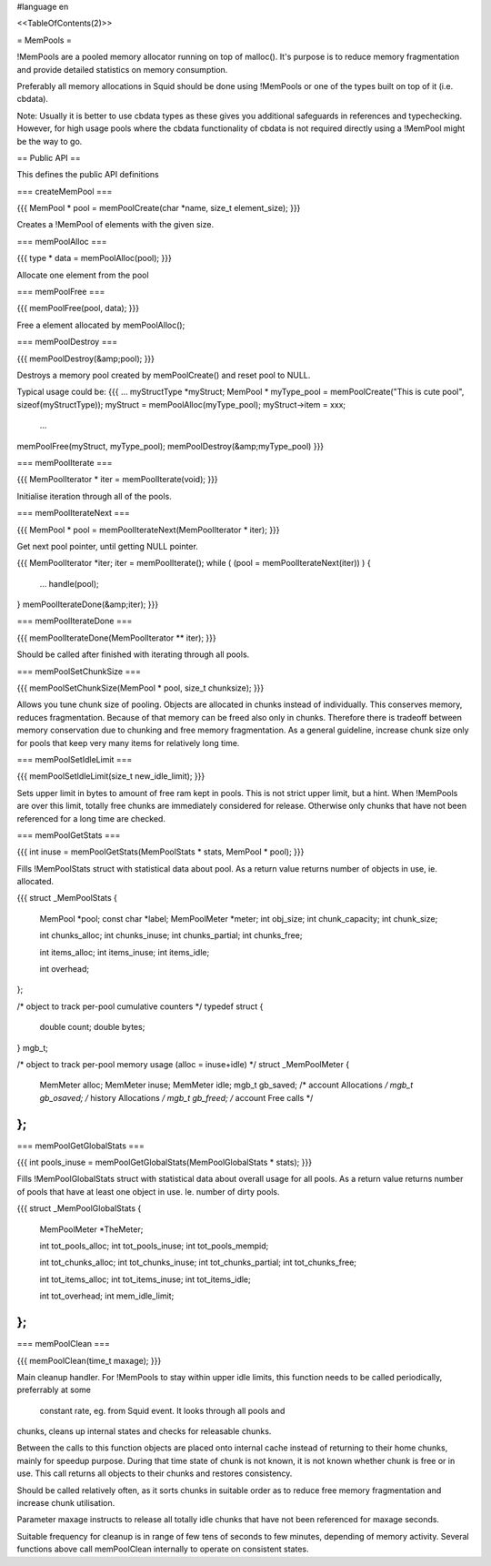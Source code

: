 #language en

<<TableOfContents(2)>>

= MemPools =


!MemPools are a pooled memory allocator running on top of malloc(). It's
purpose is to reduce memory fragmentation and provide detailed statistics
on memory consumption.


Preferably all memory allocations in Squid should be done using !MemPools
or one of the types built on top of it (i.e. cbdata).


Note: Usually it is better to use cbdata types as these gives you additional
safeguards in references and typechecking. However, for high usage pools where
the cbdata functionality of cbdata is not required directly using a !MemPool
might be the way to go.

== Public API ==


This defines the public API definitions

=== createMemPool ===


{{{
MemPool * pool = memPoolCreate(char *name, size_t element_size);
}}}


Creates a !MemPool of elements with the given size.

=== memPoolAlloc ===


{{{
type * data = memPoolAlloc(pool);
}}}


Allocate one element from the pool

=== memPoolFree ===


{{{
memPoolFree(pool, data);
}}}


Free a element allocated by memPoolAlloc();

=== memPoolDestroy ===


{{{
memPoolDestroy(&amp;pool);
}}}


Destroys a memory pool created by memPoolCreate() and reset pool to NULL.


Typical usage could be:
{{{
...
myStructType *myStruct;
MemPool * myType_pool = memPoolCreate("This is cute pool", sizeof(myStructType));
myStruct = memPoolAlloc(myType_pool);
myStruct->item = xxx;
   ...
memPoolFree(myStruct, myType_pool);
memPoolDestroy(&amp;myType_pool)
}}}

=== memPoolIterate ===


{{{
MemPoolIterator * iter = memPoolIterate(void);
}}}


Initialise iteration through all of the pools.

=== memPoolIterateNext ===


{{{
MemPool * pool = memPoolIterateNext(MemPoolIterator * iter);
}}}


Get next pool pointer, until getting NULL pointer.


{{{
MemPoolIterator *iter;
iter = memPoolIterate();
while ( (pool = memPoolIterateNext(iter)) ) {
    ... handle(pool);
}
memPoolIterateDone(&amp;iter);
}}}

=== memPoolIterateDone ===


{{{
memPoolIterateDone(MemPoolIterator ** iter);
}}}


Should be called after finished with iterating through all pools.

=== memPoolSetChunkSize ===


{{{
memPoolSetChunkSize(MemPool * pool, size_t chunksize);
}}}


Allows you tune chunk size of pooling. Objects are allocated in chunks
instead of individually. This conserves memory, reduces fragmentation.
Because of that memory can be freed also only in chunks. Therefore
there is tradeoff between memory conservation due to chunking and free
memory fragmentation.
As a general guideline, increase chunk size only for pools that keep very
many items for relatively long time. 

=== memPoolSetIdleLimit ===


{{{
memPoolSetIdleLimit(size_t new_idle_limit);
}}}


Sets upper limit in bytes to amount of free ram kept in pools. This is
not strict upper limit, but a hint. When !MemPools are over this limit,
totally free chunks are immediately considered for release. Otherwise
only chunks that have not been referenced for a long time are checked.

=== memPoolGetStats ===


{{{
int inuse = memPoolGetStats(MemPoolStats * stats, MemPool * pool);
}}}


Fills !MemPoolStats struct with statistical data about pool. As a
return value returns number of objects in use, ie. allocated.

{{{
struct _MemPoolStats {
    MemPool *pool;
    const char *label;
    MemPoolMeter *meter;
    int obj_size;
    int chunk_capacity;
    int chunk_size;

    int chunks_alloc;
    int chunks_inuse;
    int chunks_partial;
    int chunks_free;

    int items_alloc;
    int items_inuse;
    int items_idle;

    int overhead;
};

/* object to track per-pool cumulative counters */
typedef struct {
    double count;
    double bytes;
} mgb_t;

/* object to track per-pool memory usage (alloc = inuse+idle) */
struct _MemPoolMeter {
    MemMeter alloc;
    MemMeter inuse;
    MemMeter idle;
    mgb_t gb_saved;             /* account Allocations */
    mgb_t gb_osaved;            /* history Allocations */
    mgb_t gb_freed;             /* account Free calls */
};
}}}

=== memPoolGetGlobalStats ===


{{{
int pools_inuse = memPoolGetGlobalStats(MemPoolGlobalStats * stats);
}}}


Fills !MemPoolGlobalStats struct with statistical data about overall
usage for all pools. As a return value returns number of pools that
have at least one object in use. Ie. number of dirty pools.

{{{
struct _MemPoolGlobalStats {
    MemPoolMeter *TheMeter;

    int tot_pools_alloc;
    int tot_pools_inuse;
    int tot_pools_mempid;

    int tot_chunks_alloc;
    int tot_chunks_inuse;
    int tot_chunks_partial;
    int tot_chunks_free;

    int tot_items_alloc;
    int tot_items_inuse;
    int tot_items_idle;

    int tot_overhead;
    int mem_idle_limit;
};
}}}

=== memPoolClean ===


{{{
memPoolClean(time_t maxage);
}}}


Main cleanup handler. For !MemPools to stay within upper idle limits,
this function needs to be called periodically, preferrably at some
 	constant rate, eg. from Squid event. It looks through all pools and
chunks, cleans up internal states and checks for releasable chunks.

Between the calls to this function objects are placed onto internal
cache instead of returning to their home chunks, mainly for speedup	
purpose. During that time state of chunk is not known, it is not
known whether chunk is free or in use. This call returns all objects
to their chunks and restores consistency.

Should be called relatively often, as it sorts chunks in suitable
order as to reduce free memory fragmentation and increase chunk
utilisation.

Parameter maxage instructs to release all totally idle chunks that
have not been referenced for maxage seconds.

Suitable frequency for cleanup is in range of few tens of seconds to
few minutes, depending of memory activity.
Several functions above call memPoolClean internally to operate on
consistent states.
